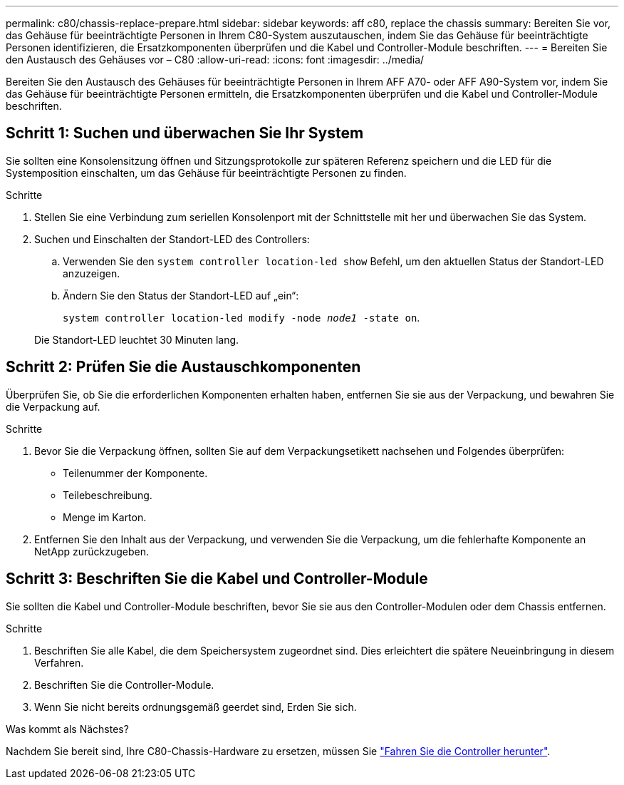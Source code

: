 ---
permalink: c80/chassis-replace-prepare.html 
sidebar: sidebar 
keywords: aff c80, replace the chassis 
summary: Bereiten Sie vor, das Gehäuse für beeinträchtigte Personen in Ihrem C80-System auszutauschen, indem Sie das Gehäuse für beeinträchtigte Personen identifizieren, die Ersatzkomponenten überprüfen und die Kabel und Controller-Module beschriften. 
---
= Bereiten Sie den Austausch des Gehäuses vor – C80
:allow-uri-read: 
:icons: font
:imagesdir: ../media/


[role="lead"]
Bereiten Sie den Austausch des Gehäuses für beeinträchtigte Personen in Ihrem AFF A70- oder AFF A90-System vor, indem Sie das Gehäuse für beeinträchtigte Personen ermitteln, die Ersatzkomponenten überprüfen und die Kabel und Controller-Module beschriften.



== Schritt 1: Suchen und überwachen Sie Ihr System

Sie sollten eine Konsolensitzung öffnen und Sitzungsprotokolle zur späteren Referenz speichern und die LED für die Systemposition einschalten, um das Gehäuse für beeinträchtigte Personen zu finden.

.Schritte
. Stellen Sie eine Verbindung zum seriellen Konsolenport mit der Schnittstelle mit her und überwachen Sie das System.
. Suchen und Einschalten der Standort-LED des Controllers:
+
.. Verwenden Sie den `system controller location-led show` Befehl, um den aktuellen Status der Standort-LED anzuzeigen.
.. Ändern Sie den Status der Standort-LED auf „ein“:
+
`system controller location-led modify -node _node1_ -state on`.

+
Die Standort-LED leuchtet 30 Minuten lang.







== Schritt 2: Prüfen Sie die Austauschkomponenten

Überprüfen Sie, ob Sie die erforderlichen Komponenten erhalten haben, entfernen Sie sie aus der Verpackung, und bewahren Sie die Verpackung auf.

.Schritte
. Bevor Sie die Verpackung öffnen, sollten Sie auf dem Verpackungsetikett nachsehen und Folgendes überprüfen:
+
** Teilenummer der Komponente.
** Teilebeschreibung.
** Menge im Karton.


. Entfernen Sie den Inhalt aus der Verpackung, und verwenden Sie die Verpackung, um die fehlerhafte Komponente an NetApp zurückzugeben.




== Schritt 3: Beschriften Sie die Kabel und Controller-Module

Sie sollten die Kabel und Controller-Module beschriften, bevor Sie sie aus den Controller-Modulen oder dem Chassis entfernen.

.Schritte
. Beschriften Sie alle Kabel, die dem Speichersystem zugeordnet sind. Dies erleichtert die spätere Neueinbringung in diesem Verfahren.
. Beschriften Sie die Controller-Module.
. Wenn Sie nicht bereits ordnungsgemäß geerdet sind, Erden Sie sich.


.Was kommt als Nächstes?
Nachdem Sie bereit sind, Ihre C80-Chassis-Hardware zu ersetzen, müssen Sie link:chassis-replace-shutdown.html["Fahren Sie die Controller herunter"].
